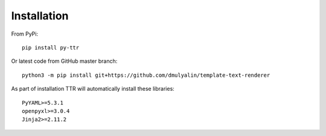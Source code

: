 Installation
############

From PyPi::

  pip install py-ttr
  
Or latest code from GitHub master branch::

  python3 -m pip install git+https://github.com/dmulyalin/template-text-renderer
  
As part of installation TTR will automatically install these libraries::

    PyYAML>=5.3.1
    openpyxl>=3.0.4
    Jinja2>=2.11.2